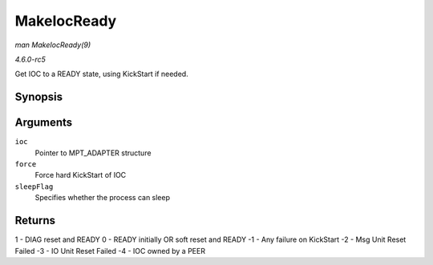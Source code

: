 .. -*- coding: utf-8; mode: rst -*-

.. _API-MakeIocReady:

============
MakeIocReady
============

*man MakeIocReady(9)*

*4.6.0-rc5*

Get IOC to a READY state, using KickStart if needed.


Synopsis
========

.. c:function:: int MakeIocReady( MPT_ADAPTER * ioc, int force, int sleepFlag )

Arguments
=========

``ioc``
    Pointer to MPT_ADAPTER structure

``force``
    Force hard KickStart of IOC

``sleepFlag``
    Specifies whether the process can sleep


Returns
=======

1 - DIAG reset and READY 0 - READY initially OR soft reset and READY -1
- Any failure on KickStart -2 - Msg Unit Reset Failed -3 - IO Unit Reset
Failed -4 - IOC owned by a PEER


.. ------------------------------------------------------------------------------
.. This file was automatically converted from DocBook-XML with the dbxml
.. library (https://github.com/return42/sphkerneldoc). The origin XML comes
.. from the linux kernel, refer to:
..
.. * https://github.com/torvalds/linux/tree/master/Documentation/DocBook
.. ------------------------------------------------------------------------------
